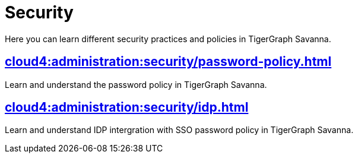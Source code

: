 = Security
:experimental:


Here you can learn different security practices and policies in TigerGraph Savanna.


== xref:cloud4:administration:security/password-policy.adoc[]

Learn and understand the password policy in TigerGraph Savanna.


== xref:cloud4:administration:security/idp.adoc[]

Learn and understand IDP intergration with SSO password policy in TigerGraph Savanna.

